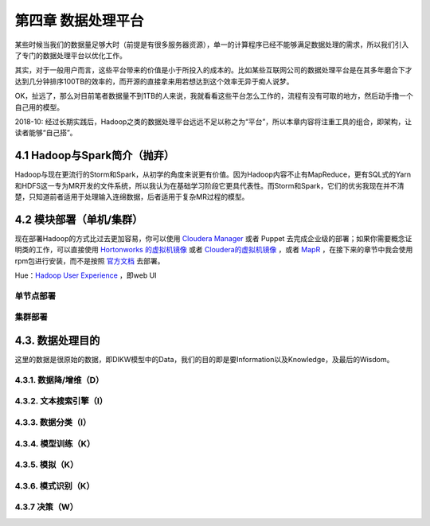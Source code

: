 =======================
第四章 数据处理平台
=======================

某些时候当我们的数据量足够大时（前提是有很多服务器资源），单一的计算程序已经不能够满足数据处理的需求，所以我们引入了专门的数据处理平台以优化工作。

其实，对于一般用户而言，这些平台带来的价值是小于所投入的成本的。比如某些互联网公司的数据处理平台是在其多年磨合下才达到几分钟排序100TB的效率的，而开源的直接拿来用若想达到这个效率无异于痴人说梦。

OK，扯远了，那么对目前笔者数据量不到1TB的人来说，我就看看这些平台怎么工作的，流程有没有可取的地方，然后动手撸一个自己用的模型。

2018-10: 经过长期实践后，Hadoop之类的数据处理平台远远不足以称之为“平台”，所以本章内容将注重工具的组合，即架构，让读者能够“自己搭”。

-------------------------------
4.1 Hadoop与Spark简介（抛弃）
-------------------------------

Hadoop与现在更流行的Storm和Spark，从初学的角度来说更有价值。因为Hadoop内容不止有MapReduce，更有SQL式的Yarn和HDFS这一专为MR开发的文件系统，所以我认为在基础学习阶段它更具代表性。而Storm和Spark，它们的优劣我现在并不清楚，只知道前者适用于处理输入连绵数据，后者适用于复杂MR过程的模型。

-------------------------
4.2 模块部署（单机/集群）
-------------------------

现在部署Hadoop的方式比过去更加容易，你可以使用 `Cloudera Manager <http://www.cloudera.com/content/cloudera/en/downloads/cloudera_manager/cm-5-1-3.html>`_ 或者 Puppet 去完成企业级的部署；如果你需要概念证明类的工作，可以直接使用 `Hortonworks 的虚拟机镜像 <http://zh.hortonworks.com/products/hortonworks-sandbox/>`_ 或者 `Cloudera的虚拟机镜像 <http://www.cloudera.com/content/cloudera/en/downloads/quickstart_vms/cdh-5-1-x1.html>`_ ，或者 `MapR <https://www.mapr.com/products/mapr-sandbox-hadoop/download-sandbox-drill>`_ ，在接下来的章节中我会使用rpm包进行安装，而不是按照 `官方文档 <http://hadoop.apache.org/docs/r1.2.1/single_node_setup.html>`_ 去部署。

Hue：`Hadoop User Experience <http://gethue.com>`_ ，即web UI

单节点部署
===========

集群部署
==========

------------------
4.3. 数据处理目的
------------------

这里的数据是很原始的数据，即DIKW模型中的Data，我们的目的即是要Information以及Knowledge，及最后的Wisdom。

4.3.1. 数据降/增维（D）
=======================

4.3.2. 文本搜索引擎（I）
========================

4.3.3. 数据分类（I）
====================

4.3.4. 模型训练（K）
====================

4.3.5. 模拟（K）
=================

4.3.6. 模式识别（K）
====================

4.3.7 决策（W）
================
